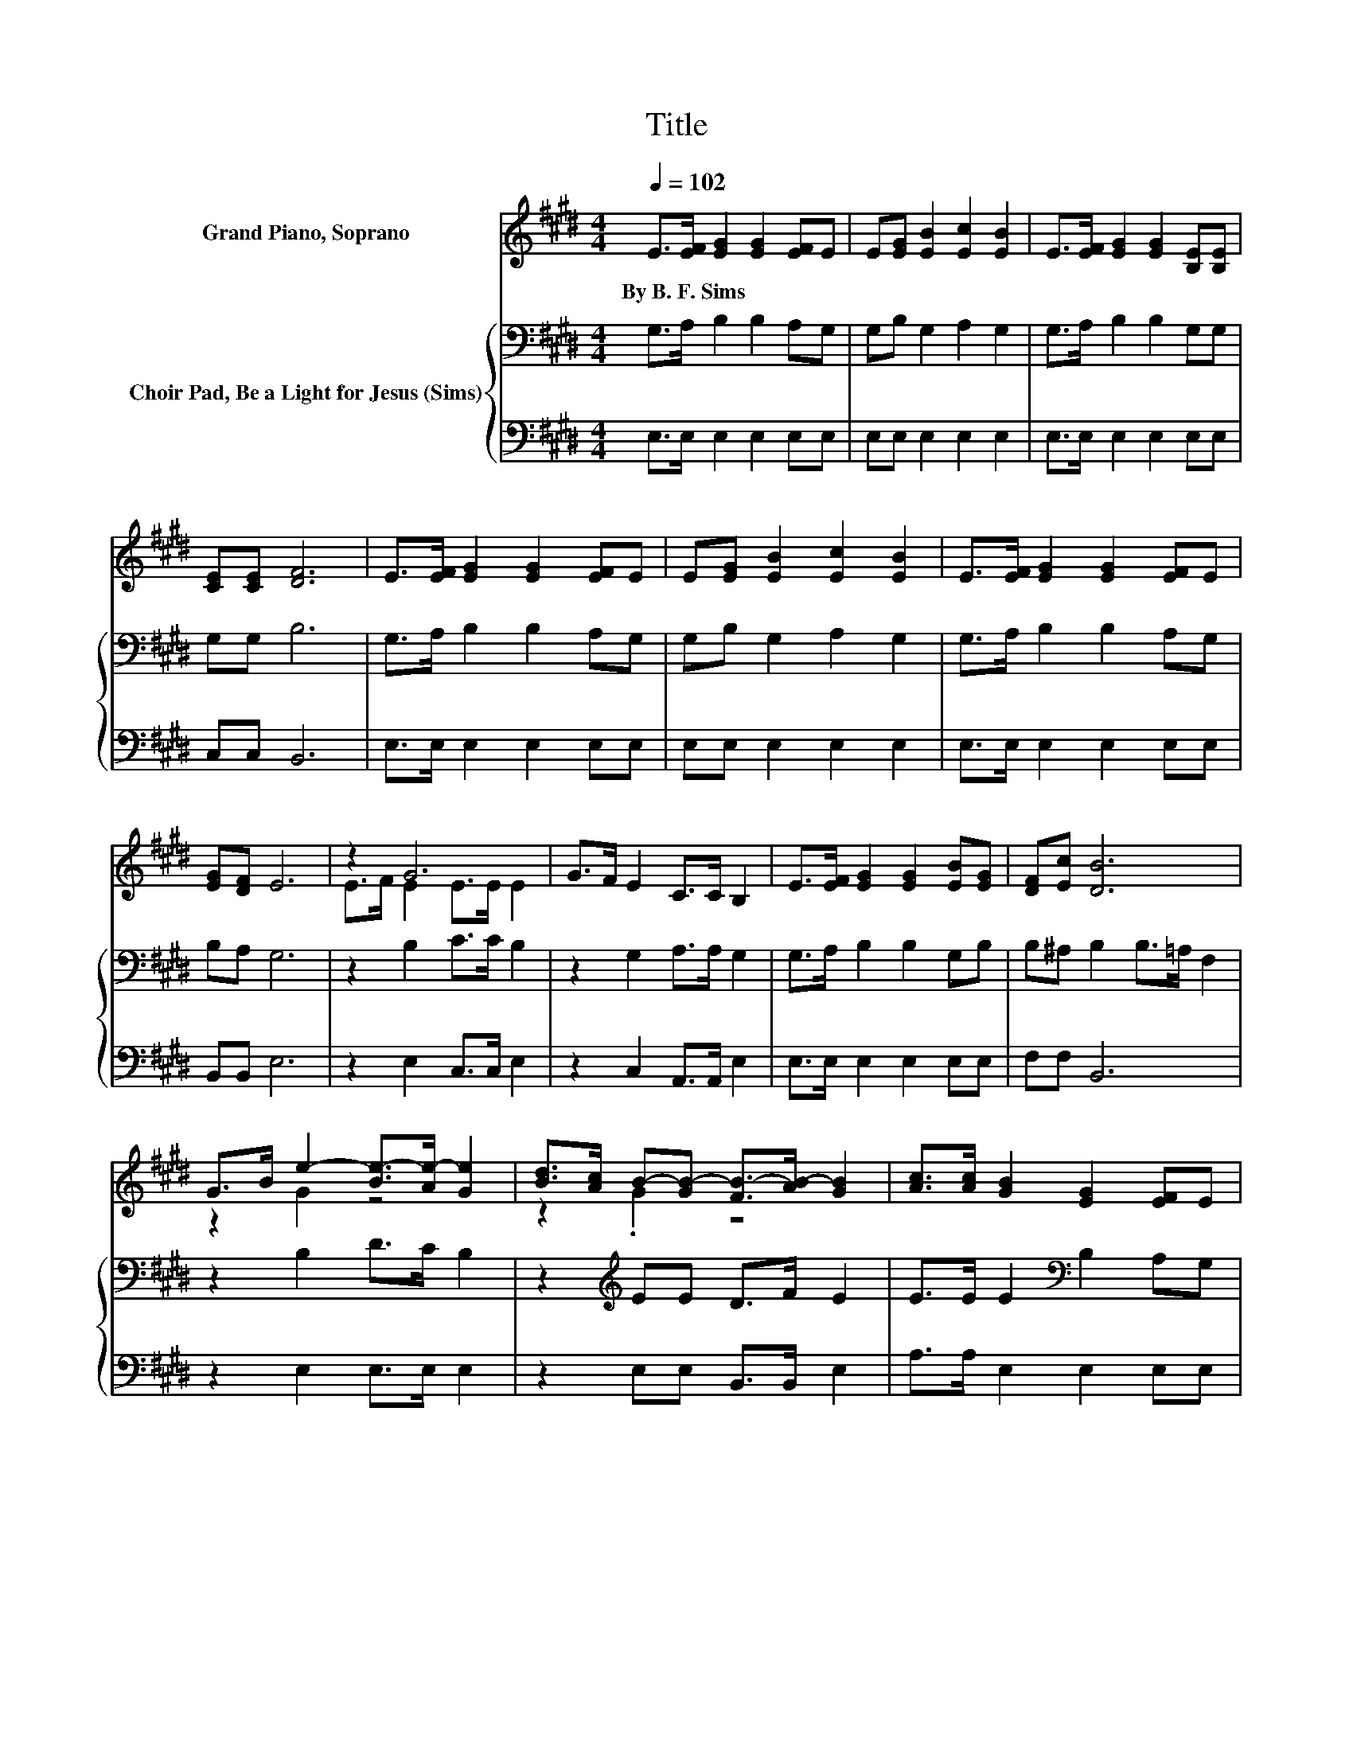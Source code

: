 X:1
T:Title
%%score ( 1 2 ) { 3 | 4 }
L:1/8
Q:1/4=102
M:4/4
K:E
V:1 treble nm="Grand Piano, Soprano"
V:2 treble 
V:3 bass nm="Choir Pad, Be a Light for Jesus (Sims)"
V:4 bass 
V:1
 E>[EF] [EG]2 [EG]2 [EF]E | E[EG] [EB]2 [Ec]2 [EB]2 | E>[EF] [EG]2 [EG]2 [B,E][B,E] | %3
w: By~B.~F.~Sims * * * * *|||
 [CE][CE] [DF]6 | E>[EF] [EG]2 [EG]2 [EF]E | E[EG] [EB]2 [Ec]2 [EB]2 | E>[EF] [EG]2 [EG]2 [EF]E | %7
w: ||||
 [EG][DF] E6 | z2 G6 | G>F E2 C>C B,2 | E>[EF] [EG]2 [EG]2 [EB][EG] | [DF][Ec] [DB]6 | %12
w: |||||
 G>B e2- [Be-]>[Ae-] [Ge]2 | [Bd]>[Ac] B-[GB-] [FB-]>[AB-] [GB]2 | [Ac]>[Ac] [GB]2 [EG]2 [EF]E | %15
w: |||
 [EG][DF] E6- | E2 z2 z4 |] %17
w: ||
V:2
 x8 | x8 | x8 | x8 | x8 | x8 | x8 | x8 | E>F E2 E>E E2 | x8 | x8 | x8 | z2 G2 z4 | z2 .G2 z4 | x8 | %15
 x8 | x8 |] %17
V:3
 G,>A, B,2 B,2 A,G, | G,B, G,2 A,2 G,2 | G,>A, B,2 B,2 G,G, | G,G, B,6 | G,>A, B,2 B,2 A,G, | %5
 G,B, G,2 A,2 G,2 | G,>A, B,2 B,2 A,G, | B,A, G,6 | z2 B,2 C>C B,2 | z2 G,2 A,>A, G,2 | %10
 G,>A, B,2 B,2 G,B, | B,^A, B,2 B,>=A, F,2 | z2 B,2 D>C B,2 | z2[K:treble] EE D>F E2 | %14
 E>E E2[K:bass] B,2 A,G, | B,A, G,6- | G,2 z2 z4 |] %17
V:4
 E,>E, E,2 E,2 E,E, | E,E, E,2 E,2 E,2 | E,>E, E,2 E,2 E,E, | C,C, B,,6 | E,>E, E,2 E,2 E,E, | %5
 E,E, E,2 E,2 E,2 | E,>E, E,2 E,2 E,E, | B,,B,, E,6 | z2 E,2 C,>C, E,2 | z2 C,2 A,,>A,, E,2 | %10
 E,>E, E,2 E,2 E,E, | F,F, B,,6 | z2 E,2 E,>E, E,2 | z2 E,E, B,,>B,, E,2 | A,>A, E,2 E,2 E,E, | %15
 B,,B,, E,6- | E,2 z2 z4 |] %17

